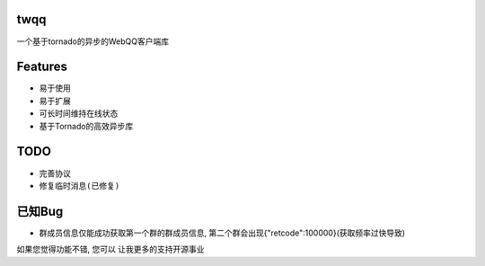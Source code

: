 twqq
####
一个基于tornado的异步的WebQQ客户端库


Features
########
* 易于使用
* 易于扩展
* 可长时间维持在线状态
* 基于Tornado的高效异步库


TODO
####
* 完善协议
* ``修复临时消息(已修复)``


已知Bug
#######
* 群成员信息仅能成功获取第一个群的群成员信息, 第二个群会出现{"retcode":100000}(获取频率过快导致)



如果您觉得功能不错, 您可以 |imglink|_ 让我更多的支持开源事业

.. |imglink| image:: https://img.alipay.com/sys/personalprod/style/mc/btn-index.png

.. _imglink: http://me.alipay.com/woodd
